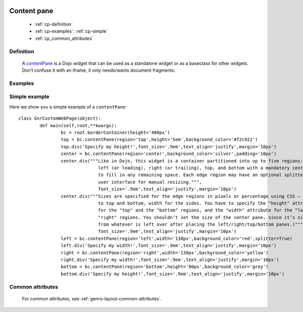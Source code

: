 	.. _genro-contentpane:

==============
 Content pane
==============

	- :ref:`cp-definition`

	- :ref:`cp-examples`: :ref:`cp-simple`

	- :ref:`cp_common_attributes`

	.. _cp-definition:

Definition
==========

	A contentPane_ is a Dojo widget that can be used as a standalone widget or as a baseclass for other widgets. Don’t confuse it with an iframe, it only needs/wants document fragments.
	
	.. _contentPane: http://api.dojotoolkit.org/jsdoc/1.2/dijit.layout.ContentPane

	.. _cp-examples:

Examples
========

	.. _cp-simple:

Simple example
==============

Here we show you a simple example of a ``contentPane``::

	class GnrCustomWebPage(object):
		def main(self,root,**kwargs):
			bc = root.borderContainer(height='400px')
			top = bc.contentPane(region='top',height='5em',background_color='#f2c922')
			top.div('Specify my height!',font_size='.9em',text_align='justify',margin='10px')
			center = bc.contentPane(region='center',background_color='silver',padding='10px')
			center.div("""Like in Dojo, this widget is a container partitioned into up to five regions:
			              left (or leading), right (or trailing), top, and bottom with a mandatory center
			              to fill in any remaining space. Each edge region may have an optional splitter
			              user interface for manual resizing.""",
			              font_size='.9em',text_align='justify',margin='10px')
			center.div("""Sizes are specified for the edge regions in pixels or percentage using CSS – height
			              to top and bottom, width for the sides. You have to specify the "height" attribute
			              for the "top" and the "bottom" regions, and the "width" attribute for the "left" and
			              "right" regions. You shouldn’t set the size of the center pane, since it’s size is determined
			              from whatever is left over after placing the left/right/top/bottom panes.)""",
			              font_size='.9em',text_align='justify',margin='10px')
			left = bc.contentPane(region='left',width='130px',background_color='red',splitter=True)
			left.div('Specify my width!',font_size='.9em',text_align='justify',margin='10px')
			right = bc.contentPane(region='right',width='130px',background_color='yellow')
			right.div('Specify my width!',font_size='.9em',text_align='justify',margin='10px')
			bottom = bc.contentPane(region='bottom',height='80px',background_color='grey')
			bottom.div('Specify my height!',font_size='.9em',text_align='justify',margin='10px')

.. #NISO ??? Add a demo!

.. _cp_common_attributes:

Common attributes
=================

	For common attributes, see :ref:`genro-layout-common-attributes`.
	